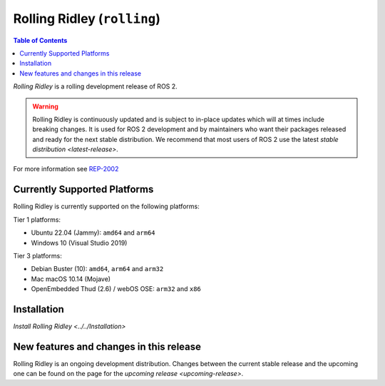 Rolling Ridley (``rolling``)
============================

.. contents:: Table of Contents
   :depth: 2
   :local:

*Rolling Ridley* is a rolling development release of ROS 2.

.. warning::

  Rolling Ridley is continuously updated and is subject to in-place updates which will at times include breaking changes.
  It is used for ROS 2 development and by maintainers who want their packages released and ready for the next stable distribution.
  We recommend that most users of ROS 2 use the latest `stable distribution <latest-release>`.

For more information see `REP-2002 <https://www.ros.org/reps/rep-2002.html>`_

Currently Supported Platforms
-----------------------------

Rolling Ridley is currently supported on the following platforms:

Tier 1 platforms:

* Ubuntu 22.04 (Jammy): ``amd64`` and ``arm64``
* Windows 10 (Visual Studio 2019)

Tier 3 platforms:

* Debian Buster (10): ``amd64``, ``arm64`` and ``arm32``
* Mac macOS 10.14 (Mojave)
* OpenEmbedded Thud (2.6) / webOS OSE: ``arm32`` and ``x86``

Installation
------------

`Install Rolling Ridley <../../Installation>`

New features and changes in this release
----------------------------------------

Rolling Ridley is an ongoing development distribution.
Changes between the current stable release and the upcoming one can be found on the page for the `upcoming release <upcoming-release>`.
